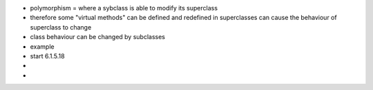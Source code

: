 - polymorphism = where a sybclass is able to modify its superclass
- therefore some "virtual methods" can be defined and redefined in superclasses can cause the behaviour of superclass to change
- class behaviour can be changed by subclasses
- example

- start 6.1.5.18 
-  
- 
